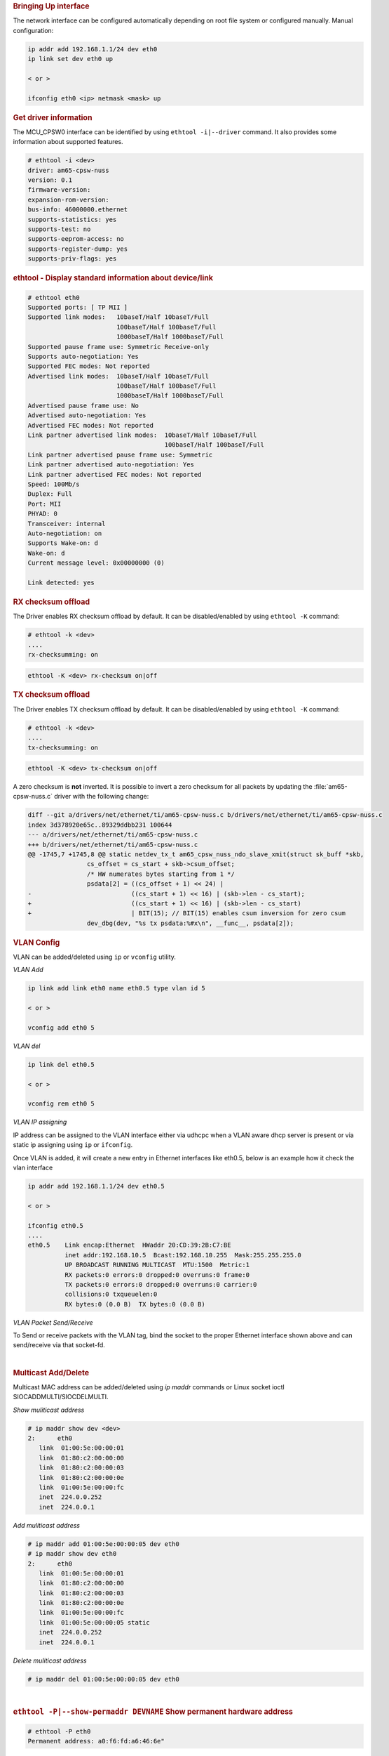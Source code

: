 .. rubric:: Bringing Up interface
   :name: k3-bringing-up-interfaces

The network interface can be configured automatically depending on root file system or configured manually. Manual configuration:

.. code-block:: console

   ip addr add 192.168.1.1/24 dev eth0
   ip link set dev eth0 up

   < or >

   ifconfig eth0 <ip> netmask <mask> up

.. ifconfig:: CONFIG_part_variant in ('AM64X')

   .. note::

      The DP83869 PHY associated with one of the CPSW interface("eth1" by default) for AM642-EVM or
      any board in general, does not have it's driver as a built-in module in the kernel, and not
      getting probed during boot up. Therefore, the "eth1" interface must be brought up using the
      commands provided above.

.. rubric:: Get driver information
   :name: k3-ethtool-i-driver

The MCU_CPSW0 interface can be identified by using ``ethtool -i|--driver`` command.
It also provides some information about supported features.

.. code-block:: console

   # ethtool -i <dev>
   driver: am65-cpsw-nuss
   version: 0.1
   firmware-version:
   expansion-rom-version:
   bus-info: 46000000.ethernet
   supports-statistics: yes
   supports-test: no
   supports-eeprom-access: no
   supports-register-dump: yes
   supports-priv-flags: yes

.. rubric:: ethtool - Display standard information about device/link
   :name: k3-ethtool-display-standard-information-about-device

.. code-block:: console

   # ethtool eth0
   Supported ports: [ TP MII ]
   Supported link modes:   10baseT/Half 10baseT/Full
                           100baseT/Half 100baseT/Full
                           1000baseT/Half 1000baseT/Full
   Supported pause frame use: Symmetric Receive-only
   Supports auto-negotiation: Yes
   Supported FEC modes: Not reported
   Advertised link modes:  10baseT/Half 10baseT/Full
                           100baseT/Half 100baseT/Full
                           1000baseT/Half 1000baseT/Full
   Advertised pause frame use: No
   Advertised auto-negotiation: Yes
   Advertised FEC modes: Not reported
   Link partner advertised link modes:  10baseT/Half 10baseT/Full
                                        100baseT/Half 100baseT/Full
   Link partner advertised pause frame use: Symmetric
   Link partner advertised auto-negotiation: Yes
   Link partner advertised FEC modes: Not reported
   Speed: 100Mb/s
   Duplex: Full
   Port: MII
   PHYAD: 0
   Transceiver: internal
   Auto-negotiation: on
   Supports Wake-on: d
   Wake-on: d
   Current message level: 0x00000000 (0)

   Link detected: yes

.. rubric:: RX checksum offload
   :name: k3-rx-csum-offload

The Driver enables RX checksum offload by default. It can be disabled/enabled by using ``ethtool -K`` command:

.. code-block:: console

   # ethtool -k <dev>
   ....
   rx-checksumming: on

.. code-block:: console

   ethtool -K <dev> rx-checksum on|off

.. rubric:: TX checksum offload
   :name: k3-tx-csum-offload

The Driver enables TX checksum offload by default. It can be disabled/enabled by using ``ethtool -K`` command:

.. code-block:: console

   # ethtool -k <dev>
   ....
   tx-checksumming: on

.. code-block:: console

   ethtool -K <dev> tx-checksum on|off

A zero checksum is **not** inverted. It is possible to invert a zero checksum for all packets by
updating the :file:`am65-cpsw-nuss.c` driver with the following change:

.. code-block:: diff

   diff --git a/drivers/net/ethernet/ti/am65-cpsw-nuss.c b/drivers/net/ethernet/ti/am65-cpsw-nuss.c
   index 3d378920e65c..89329ddbb231 100644
   --- a/drivers/net/ethernet/ti/am65-cpsw-nuss.c
   +++ b/drivers/net/ethernet/ti/am65-cpsw-nuss.c
   @@ -1745,7 +1745,8 @@ static netdev_tx_t am65_cpsw_nuss_ndo_slave_xmit(struct sk_buff *skb,
                   cs_offset = cs_start + skb->csum_offset;
                   /* HW numerates bytes starting from 1 */
                   psdata[2] = ((cs_offset + 1) << 24) |
   -                           ((cs_start + 1) << 16) | (skb->len - cs_start);
   +                           ((cs_start + 1) << 16) | (skb->len - cs_start)
   +                           | BIT(15); // BIT(15) enables csum inversion for zero csum
                   dev_dbg(dev, "%s tx psdata:%#x\n", __func__, psdata[2]);

.. ifconfig:: CONFIG_part_variant in ('AM65X')

   .. note::

      TX checksum offload is implemented, but it is disabled by default
      on affected |__PART_FAMILY_DEVICE_NAMES__| SR1.0 due to errata i2027.

.. rubric:: **VLAN Config**
   :name: k3-vlan-config

VLAN can be added/deleted using ``ip`` or ``vconfig`` utility.


*VLAN Add*

.. code-block:: console

   ip link add link eth0 name eth0.5 type vlan id 5

   < or >

   vconfig add eth0 5

*VLAN del*

.. code-block:: console

   ip link del eth0.5

   < or >

   vconfig rem eth0 5

*VLAN IP assigning*

IP address can be assigned to the VLAN interface either via udhcpc
when a VLAN aware dhcp server is present or via static ip assigning
using ``ip`` or ``ifconfig``.

Once VLAN is added, it will create a new entry in Ethernet interfaces
like eth0.5, below is an example how it check the vlan interface

.. code-block:: console

   ip addr add 192.168.1.1/24 dev eth0.5

   < or >

   ifconfig eth0.5
   ....
   eth0.5    Link encap:Ethernet  HWaddr 20:CD:39:2B:C7:BE
             inet addr:192.168.10.5  Bcast:192.168.10.255  Mask:255.255.255.0
             UP BROADCAST RUNNING MULTICAST  MTU:1500  Metric:1
             RX packets:0 errors:0 dropped:0 overruns:0 frame:0
             TX packets:0 errors:0 dropped:0 overruns:0 carrier:0
             collisions:0 txqueuelen:0
             RX bytes:0 (0.0 B)  TX bytes:0 (0.0 B)

*VLAN Packet Send/Receive*

To Send or receive packets with the VLAN tag, bind the socket to the
proper Ethernet interface shown above and can send/receive via that
socket-fd.

|

.. rubric:: **Multicast Add/Delete**
   :name: k3-multicast-adddelete

Multicast MAC address can be added/deleted using *ip maddr* commands or Linux
socket ioctl SIOCADDMULTI/SIOCDELMULTI.

*Show muliticast address*

.. code-block:: console

   # ip maddr show dev <dev>
   2:      eth0
      link  01:00:5e:00:00:01
      link  01:80:c2:00:00:00
      link  01:80:c2:00:00:03
      link  01:80:c2:00:00:0e
      link  01:00:5e:00:00:fc
      inet  224.0.0.252
      inet  224.0.0.1

*Add muliticast address*

.. code-block:: console

   # ip maddr add 01:00:5e:00:00:05 dev eth0
   # ip maddr show dev eth0
   2:      eth0
      link  01:00:5e:00:00:01
      link  01:80:c2:00:00:00
      link  01:80:c2:00:00:03
      link  01:80:c2:00:00:0e
      link  01:00:5e:00:00:fc
      link  01:00:5e:00:00:05 static
      inet  224.0.0.252
      inet  224.0.0.1

*Delete muliticast address*

.. code-block:: console

   # ip maddr del 01:00:5e:00:00:05 dev eth0

|

.. rubric:: ``ethtool -P|--show-permaddr DEVNAME`` Show permanent hardware
   address
   :name: k3-ethtool-show-permaddr

.. code-block:: console

   # ethtool -P eth0
   Permanent address: a0:f6:fd:a6:46:6e"

.. rubric:: ``ethtool -s|--change DEVNAME`` Change generic options
   :name: k3-ethtool-change-generic-options

Below commands will be redirected to the phy driver:

.. code-block:: console

   # ethtool -s <dev>
   [ speed %d ]
   [ duplex half|full ]
   [ autoneg on|off ]
   [ wol p|u|m|b|a|g|s|d... ]
   [ sopass %x:%x:%x:%x:%x:%x ]

.. note::

    CPSW driver do not perform any kind of WOL specific actions or
    configurations.

.. code-block:: console

   #ethtool -s eth0 duplex half speed 100
   [ 3550.892112] cpsw 48484000.ethernet eth0: Link is Down
   [ 3556.088704] cpsw 48484000.ethernet eth0: Link is Up - 100Mbps/Half - flow control off

Sets the driver message type flags by name or number

.. code-block:: console

   [ msglvl %d | msglvl type on|off ... ]
   # ethtool -s eth0 msglvl drv off
   # ethtool -s eth0 msglvl ifdown off
   # ethtool -s eth0 msglvl ifup off
   # ethtool eth0
   Current message level: 0x00000031 (49)
      drv ifdown ifup

.. rubric:: ``ethtool -r|--negotiate DEVNAME`` Restart N-WAY negotiation
   :name: k3-ethtool-restart-n-way-negotiation

.. code-block:: console

   # ethtool -r eth0
   [ 4338.167685] cpsw 48484000.ethernet eth0: Link is Down
   [ 4341.288695] cpsw 48484000.ethernet eth0: Link is Up - 1Gbps/Full - flow control rx/tx"

.. rubric:: ``ethtool -a|--show-pause DEVNAME`` Show pause options
   :name: k3-ethtool-show-pause-options

.. code-block:: console

   # ethtool -a eth0
   Pause parameters for eth0:
   Autonegotiate:  off
   RX:             off
   TX:             off

.. rubric:: ``ethtool -A|--pause DEVNAME`` Set pause options
   :name: k3-ethtool-set-pause-options

.. code-block:: console

   # ethtool -A eth0 rx on tx on
   cpsw 48484000.ethernet eth0: Link is Up - 1Gbps/Full - flow control rx/tx
   # ethtool -a eth0
   Pause parameters for eth0:
   Autonegotiate:  off
   RX:             on
   TX:             on

.. rubric:: ``ethtool -g|--show-ring DEVNAME`` Query RX/TX ring parameters
   :name: k3-ethtool-query-rxtx-ring-parameters

.. code-block:: console

   # ethtool -g eth0
   Ring parameters for eth0:
   Pre-set maximums:
   RX:             0
   RX Mini:        0
   RX Jumbo:       0
   TX:             0
   Current hardware settings:
   RX:             500
   RX Mini:        0
   RX Jumbo:       0
   TX:             512

.. rubric:: ``ethtool-l|--show-channels DEVNAME`` Query Channels
   :name: k3-ethtool-query-channels

.. code-block:: console

   # ethtool -l eth0
   Channel parameters for eth0:
   Pre-set maximums:
   RX:             1
   TX:             8
   Other:          0
   Combined:       0
   Current hardware settings:
   RX:             1
   TX:             8
   Other:          0
   Combined:       0

.. rubric:: ``ethtool -L\|--set-channels DEVNAME`` Set Channels.
   :name: k3-ethtool--l--set-channels

Allows to control number of TX channels driver is allowed to work with at DMA level. The maximum number of TX channels is 8.
Supported options ``[ tx N ]``:

.. code-block:: console

   # ethtool -L eth0 tx 3


.. rubric:: ``ethtool --show-priv-flags/--set-priv-flags DEVNAME`` Show/Set private flags
   :name: k3-ethtool--priv-flags

Allows to control private flags supported by driver.

==================== ====================
 Flag
==================== ====================
p0-rx-ptype-rrobin   Controls TX DMA channels processing mode: round-robin or priority mode.
                     In case priority mode is enabled, the high number channel will have higher priority: TX 7 - prio 7 ... TX 0 - prio 0.
iet-frame-preemption Enables support for Interspersed Express Traffic (IET) IEEE 802.3br (frame preemption).
iet-mac-verify       Enables Interspersed Express Traffic (IET) MAC verification procedure on link up event.
==================== ====================

.. code-block:: console

   # ethtool --show-priv-flags eth0
   Private flags for eth0:
   p0-rx-ptype-rrobin  : on
   iet-frame-preemption: off
   iet-mac-verify      : off

   # ethtool --set-priv-flags eth0 p0-rx-ptype-rrobin off

.. note:: The network interface have to be down for private flags configuration.

.. rubric:: ``ethtool -S|--statistics DEVNAME`` Show adapter statistics
   :name: k3-ethtool-show-adapter-statistics

"ethtool -S" command displays statistic for both external Port 1 and Host port 0.
Host port 0 statistics prefixed with *p0_*.

.. code-block:: console

   # ethtool -S eth0
   NIC statistics:
      p0_rx_good_frames: 347
      p0_rx_broadcast_frames: 4
      p0_rx_multicast_frames: 264
      p0_rx_crc_errors: 0
      p0_rx_oversized_frames: 0
      p0_rx_undersized_frames: 0
      p0_ale_drop: 0
      p0_ale_overrun_drop: 0
      p0_rx_octets: 25756
      p0_tx_good_frames: 4816
      p0_tx_broadcast_frames: 3629
      p0_tx_multicast_frames: 1120
      p0_tx_octets: 878055
      p0_tx_64B_frames: 735
      p0_tx_65_to_127B_frames: 1023
      ...
      rx_good_frames: 4816
      rx_broadcast_frames: 3629
      rx_multicast_frames: 1120
      rx_pause_frames: 0
      rx_crc_errors: 0
      rx_align_code_errors: 0
      rx_oversized_frames: 0
      rx_jabber_frames: 0
      rx_undersized_frames: 0
      rx_fragments: 0
      ale_drop: 0
      ale_overrun_drop: 0
      rx_octets: 878055
      tx_good_frames: 347
      tx_broadcast_frames: 4
      tx_multicast_frames: 264
      tx_pause_frames: 0
      tx_deferred_frames: 0
      tx_collision_frames: 0
      tx_single_coll_frames: 0
      tx_mult_coll_frames: 0
      tx_excessive_collisions: 0
      tx_late_collisions: 0
      ...

.. rubric:: ``ethtool -T|--show-time-stamping DEVNAME`` Show time stamping
   capabilities.
   :name: k3-ethtool-show-time-stamping-capabilities.

Accessible when CPTS is enabled.

.. code-block:: console

   # ethtool -T eth0
   Time stamping parameters for eth0:
   Capabilities:
      hardware-transmit     (SOF_TIMESTAMPING_TX_HARDWARE)
      software-transmit     (SOF_TIMESTAMPING_TX_SOFTWARE)
      hardware-receive      (SOF_TIMESTAMPING_RX_HARDWARE)
      software-receive      (SOF_TIMESTAMPING_RX_SOFTWARE)
      software-system-clock (SOF_TIMESTAMPING_SOFTWARE)
      hardware-raw-clock    (SOF_TIMESTAMPING_RAW_HARDWARE)
   PTP Hardware Clock: 1
   Hardware Transmit Timestamp Modes:
      off                   (HWTSTAMP_TX_OFF)
      on                    (HWTSTAMP_TX_ON)
   Hardware Receive Filter Modes:
      none                  (HWTSTAMP_FILTER_NONE)
      all                   (HWTSTAMP_FILTER_ALL)

.. rubric:: ``ethtool --show-eee DEVNAME`` Show EEE settings
   :name: k3-ethtool-show-eee-settings

.. code-block:: console

   #ethtool --show-eee eth0
   EEE Settings for eth0:
      EEE status: not supported

.. rubric:: ``ethtool --set-eee DEVNAME`` Set EEE settings.
   :name: k3-ethtool-set-eee-settings.

.. note::

    Full EEE is not supported in driver, but it enables reading
    and writing of EEE advertising settings in Ethernet PHY. This way one
    can disable advertising EEE for certain speeds.

.. rubric:: ``ethtool -d|--register-dump DEVNAME`` Do a register dump
   :name: k3-ethtool-do-a-register-dump

This command dumps all CPSW MMIO regions in the below format.
The TI switch-config tool can be used for CPSW NUSS register dump parsing.

+------------------------------------------------------------------+
| MMIO region header (8 Bytes)                                     |
+====================+=============================================+
| module_id          | MMIO region id                              |
| (u32)              | NUSS = 1,                                   |
|                    | RGMII_STATUS = 2,                           |
|                    | MDIO = 3,                                   |
|                    | CPSW = 4,                                   |
|                    | CPSW_P0 = 5,                                |
|                    | CPSW_P1 = 6,                                |
|                    | CPSW_CPTS = 7,                              |
|                    | CPSW_ALE = 8,                               |
|                    | CPSW_ALE_TBL = 9                            |
+--------------------+---------------------------------------------+
| len (u32)          | MMIO region dump length, including header   |
+--------------------+---------------------------------------------+
| MMIO region registers dump (num_regs * 8 Bytes)                  |
+--------------------+---------------------------------------------+
| reg_offset (u32)   | register offset from the start              |
|                    | of MCU NAVSS MMIO space                     |
+--------------------+---------------------------------------------+
| reg_value (u32)    | MMIO region dump length, including header   |
+--------------------+---------------------------------------------+

Exception: ALE table dumped as raw array of ALE records (3 * u32 per record).

.. code-block:: console

   # ethtool -d eth0
   Offset          Values
   ------          ------
   0x0000:         01 00 00 00 48 00 00 00 00 00 00 00 00 71 a0 6b
   0x0010:         04 00 00 00 00 00 00 00 08 00 00 00 00 00 00 00
   0x0020:         0c 00 00 00 00 00 00 00 10 00 00 00 01 00 00 00
   0x0030:         14 00 00 00 00 00 00 00 18 00 00 00 00 00 00 00
   0x0040:         1c 00 00 00 00 00 00 00 02 00 00 00 48 00 00 00
   0x0050:         30 00 00 00 0b 00 00 00 34 00 00 00 00 00 00 00
   0x0060:         38 00 00 00 00 00 00 00 3c 00 00 00 00 00 00 00
   ...

################
Interrupt pacing
################

The Interrupt pacing (IRQ coalescing) based on hrtimers for RX/TX data path separately can be enabled by following ethtool commands (min value is 20us).

The RX data path - only one queue:

.. code-block:: console

   # ethtool -C ethX rx-usecs N

The TX data path - any of enabed TX queue (up to 8):

.. code-block:: console

   # by default enables coalesing for TX0
   # ethtool -C ethX tx-usecs N

   # configure TX0
   # ethtool -Q ethX queue_mask 1 --coalesce tx-usecs N

   #configure TX1
   # ethtool -Q ethX queue_mask 2 --coalesce tx-usecs N

   # configure TX0 and TX1
   # ethtool -Q ethX queue_mask 3 --coalesce tx-usecs N --coalesce tx-usecs N

The Interrupt pacing (IRQ coalescing) configuration can be retrieved by commands:

.. code-block:: console

   # show interrupt coalescing configuration:
   # ethtool -c ethX

   # show configuration for TX0 and TX1:
   # ethtool -Q eth0 queue_mask 3 --show-coalesce

It is also possible to use standard Linux Net core hard irqs deferral feature which can be enabled by configuring:

.. code-block:: console

   /sys/class/net/ethX/
   gro_flush_timeout (in ns)
   napi_defer_hard_irqs (number of retries)

Enabling of hard IRQ will be deferred napi_defer_hard_irqs times with gro_flush_timeout timeout.

The main difference of the hard irqs deferral feature from ethtool interrupt pacing (IRQ coalescing) is that it affects on both RX/TX data path and all TX/RX queues simultaneously.

.. rubric:: TI AM65x switch-config tool
   :name: k3-am65x-switch-config

The TI Processor SDK includes precompiled correct version of |__PART_FAMILY_NAME__| switch-config tool.

The TI |__PART_FAMILY_NAME__| switch-config tool sources for |__PART_FAMILY_DEVICE_NAMES__|  SoC can be found at

.. code-block:: text

   https://git.ti.com/cgit/switch-config/switch-config/

Branch:

.. code-block:: text

   origin/am65x-v1.0

Usage:

.. code-block:: console

   # switch-config -h
   Switch configuration commands.....
   switch-config -I,--ndev <dev> <command>

   commands:
   switch-config -d,--dump-ale :dump ALE table
   switch-config -D,--dump=<0..9> :dump registers (0 - all)
   switch-config -v,--version

   dump values:
    :1 - cpsw-nuss regs
    :2 - cpsw-nuss-rgmii-status regs
    :3 - cpsw-nuss-mdio regs
    :4 - cpsw-nu regs
    :5 - cpsw-nu-p0 regs
    :6 - cpsw-nu-p1 regs
    :7 - cpsw-nu-cpts regs
    :8 - cpsw-nu-ale regs
    :9 - cpsw-nu-ale-tbl regs

Example of ALE table dump:

.. code-block:: console

   # switch-config -d
   K3 cpsw dump version (1) len(6328)
   ALE table dump ents(64):
   0   : type: vlan , vid = 0, untag_force = 0x3, reg_mcast = 0x0, unreg_mcast = 0x0, member_list = 0x3
   1   : type: ucast, addr = f4:84:4c:eb:a0:00, ucast_type = persistant, port_num = 0x0, Secure
   2   : type: mcast, addr = ff:ff:ff:ff:ff:ff, mcast_state = f, no super, port_mask = 0x3
   3   : type: mcast, addr = 01:00:5e:00:00:01, mcast_state = f, no super, port_mask = 0x3
   4   : type: mcast, addr = 01:80:c2:00:00:00, mcast_state = f, no super, port_mask = 0x3
   5   : type: mcast, addr = 01:80:c2:00:00:03, mcast_state = f, no super, port_mask = 0x3
   6   : type: mcast, addr = 01:80:c2:00:00:0e, mcast_state = f, no super, port_mask = 0x3
   8   : type: mcast, addr = 01:00:5e:00:00:fc, mcast_state = f, no super, port_mask = 0x3
   9   : type: ucast, vid = 0, addr = 9c:b6:d0:89:0d:85, ucast_type = touched   , port_num = 0x1
   26  : type: ucast, vid = 0, addr = c4:71:54:a9:6e:b4, ucast_type = touched   , port_num = 0x1
   27  : type: ucast, vid = 0, addr = 00:25:22:a9:4c:b3, ucast_type = touched   , port_num = 0x1

Example of CPTS registers dump:

.. code-block:: console

   switch-config -D7
   K3 cpsw dump version (1) len(6328)
   cpsw-nu-cpts regdump: num_regs(38)
   0003d000:reg(4E8A2109)
   0003d004:reg(00000C21)
   0003d008:reg(00000000)
   0003d00c:reg(00000000)
   0003d010:reg(7EA3BA9B)
   0003d014:reg(00000000)
   0003d018:reg(00000000)
   0003d01c:reg(00000000)
   0003d020:reg(00000000)
   0003d024:reg(00000000)
   0003d028:reg(00000001)
   0003d02c:reg(00000000)
   0003d030:reg(00000000)
   0003d034:reg(C7298A99)
   0003d038:reg(03300000)
   0003d03c:reg(00000000)
   0003d040:reg(0000028E)
   0003d044:reg(00000000)
   0003d048:reg(00000000)

########################################################
Errata: i2329 MDIO interface corruption (CPSW and PRUSS)
########################################################

***********
Description
***********

It is possible that the MDIO interface of all instances of CPSW and PRUSS peripherals (if present) returns corrupt read data on MDIO reads (e.g. returning stale or previous data), or sends incorrect data on MDIO writes.  It is also possible that the MDIO interface becomes unavailable until the next peripheral reset (either by LPSC reset or global device reset with reset isolation disabled in case of CPSW).

Possible system level manifestations of this issue could be (1) erroneous ethernet PHY link down status (2) inability to properly configure an ethernet PHY over MDIO (3) incorrect PHY detection (e.g. wrong address) (4) read or write timeouts when attempting to configure PHY over MDIO.

The most common issue with Linux is observation of following prints in the kernel log

.. code-block:: console

   am65-cpsw-nuss 46000000.ethernet eth0: Link is Down
   am65-cpsw-nuss 46000000.ethernet eth0: Link is Down
   am65-cpsw-nuss 46000000.ethernet eth0: Link is Up - 100Mbps/Full - flow control off
   am65-cpsw-nuss 46000000.ethernet eth0: Link is Down
   am65-cpsw-nuss 46000000.ethernet eth0: Link is Up - 100Mbps/Full - flow control off
   am65-cpsw-nuss 46000000.ethernet eth0: Link is Down
   am65-cpsw-nuss 46000000.ethernet eth0: Link is Up - 100Mbps/Full - flow control off
   am65-cpsw-nuss 46000000.ethernet eth0: Link is Down
   am65-cpsw-nuss 46000000.ethernet eth0: Link is Up - 100Mbps/Full - flow control off
   am65-cpsw-nuss 46000000.ethernet eth0: Link is Down
   am65-cpsw-nuss 46000000.ethernet eth0: Link is Up - 100Mbps/Full - flow control off
   am65-cpsw-nuss 46000000.ethernet eth0: Link is Down
   am65-cpsw-nuss 46000000.ethernet eth0: Link is Up - 100Mbps/Full - flow control off
   am65-cpsw-nuss 46000000.ethernet eth0: Link is Down
   am65-cpsw-nuss 46000000.ethernet eth0: Link is Up - 100Mbps/Full - flow control off
   am65-cpsw-nuss 46000000.ethernet eth0: Link is Down
   am65-cpsw-nuss 46000000.ethernet eth0: Link is Up - 100Mbps/Full - flow control off
   am65-cpsw-nuss 46000000.ethernet eth0: Link is Down
   am65-cpsw-nuss 46000000.ethernet eth0: Link is Up - 100Mbps/Full - flow control off
   am65-cpsw-nuss 46000000.ethernet eth0: Link is Down
   am65-cpsw-nuss 46000000.ethernet eth0: Link is Up - 100Mbps/Full - flow control off
   am65-cpsw-nuss 46000000.ethernet eth0: Link is Down
   am65-cpsw-nuss 46000000.ethernet eth0: Link is Up - 100Mbps/Full - flow control off
   am65-cpsw-nuss 46000000.ethernet eth0: Link is Down
   am65-cpsw-nuss 46000000.ethernet eth0: Link is Up - 100Mbps/Full - flow control off
   am65-cpsw-nuss 46000000.ethernet eth0: Link is Down
   am65-cpsw-nuss 46000000.ethernet eth0: Link is Up - 100Mbps/Full - flow control off
   am65-cpsw-nuss 46000000.ethernet eth0: Link is Down
   am65-cpsw-nuss 46000000.ethernet eth0: Link is Up - 100Mbps/Full - flow control off
   am65-cpsw-nuss 46000000.ethernet eth0: Link is Down
   am65-cpsw-nuss 46000000.ethernet eth0: Link is Up - 100Mbps/Full - flow control off
   am65-cpsw-nuss 46000000.ethernet eth0: Link is Down
   am65-cpsw-nuss 46000000.ethernet eth0: Link is Up - 100Mbps/Full - flow control off
   am65-cpsw-nuss 46000000.ethernet eth0: Link is Down
   am65-cpsw-nuss 46000000.ethernet eth0: Link is Up - 100Mbps/Full - flow control off
   am65-cpsw-nuss 46000000.ethernet eth0: Link is Down
   am65-cpsw-nuss 46000000.ethernet eth0: Link is Up - 100Mbps/Full - flow control off

***********************************
Workaround for TI SDK Version > 8.4
***********************************

MDIO protocol can be emulated by reading and writing to the appropriate bits within
the MDIO_MANUAL_IF_REG register of the MDIO peripheral to directly manipulate the
MDIO clock and data pins. Refer to TRM for full details of manual mode register
bits and their function.

In this case the device pin multiplexing should be configured to allow the IO to be
controlled by the CPSW or PRUSS peripherals (same as in normal intended operation),
but the MDIO state machine must be disabled by ensuring MDIO_CONTROL_REG.ENABLE bit
is 0 in the MDIO_CONTROL_REG and enable manual mode by setting
MDIO_POLL_REG.MANUALMODE bit to 1.

The implementation of the above workaround is available from Processor SDK v8.5.
